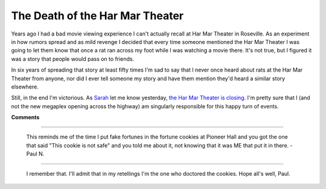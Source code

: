 
The Death of the Har Mar Theater
--------------------------------

Years ago I had a bad movie viewing experience I can't actually recall at Har Mar Theater in Roseville.  As an experiment in how rumors spread and as mild revenge I decided that every time someone mentioned the Har Mar Theater I was going to let them know that once a rat ran across my foot while I was watching a movie there.  It's not true, but I figured it was a story that people would pass on to friends.

In six years of spreading that story at least fifty times I'm sad to say that I never once heard about rats at the Har Mar Theater from anyone, nor did I ever tell someone my story and have them mention they'd heard a similar story elsewhere.

Still, in the end I'm victorious.  As Sarah_ let me know yesterday, `the Har Mar Theater is closing`_. I'm pretty sure that I (and not the new megaplex opening across the highway) am singularly responsible for this happy turn of events.







.. _Sarah: http://mcgoose.com

.. _the Har Mar Theater is closing: http://www.twincities.com/mld/twincities/entertainment/16171478.htm




**Comments**


-------------------------

 This reminds me of the time I put fake fortunes in the fortune cookies at Pioneer Hall and you got the one that said "This cookie is not safe" and you told me about it, not knowing that it was ME that put it in there. -Paul N.

-------------------------

 I remember that.  I'll admit that in my retellings I'm the one who doctored the cookies.  Hope all's well, Paul.


.. date: 1165471200
